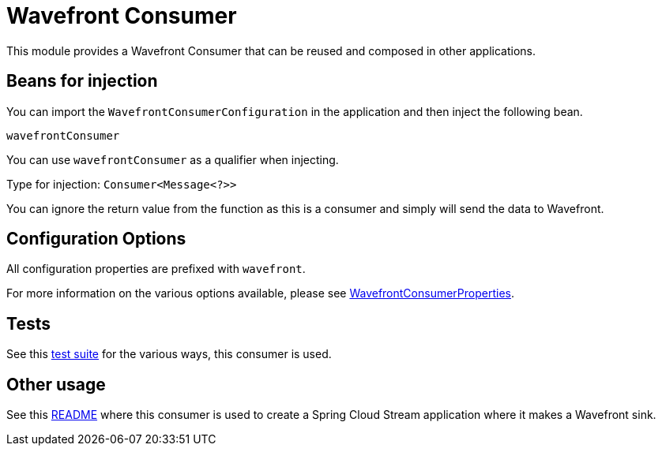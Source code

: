 = Wavefront Consumer

This module provides a Wavefront Consumer that can be reused and composed in other applications.

== Beans for injection

You can import the `WavefrontConsumerConfiguration` in the application and then inject the following bean.

`wavefrontConsumer`

You can use `wavefrontConsumer` as a qualifier when injecting.

Type for injection: `Consumer<Message<?>>`

You can ignore the return value from the function as this is a consumer and simply will send the data to Wavefront.

== Configuration Options

All configuration properties are prefixed with `wavefront`.

For more information on the various options available, please see link:src/main/java/org/springframework/cloud/fn/consumer/wavefront/WavefrontConsumerProperties.java[WavefrontConsumerProperties].

== Tests

See this link:src/test/java/org/springframework/cloud/fn/consumer/wavefront[test suite] for the various ways, this consumer is used.

== Other usage

See this https://github.com/spring-cloud/stream-applications/blob/master/applications/sink/wavefront-sink/README.adoc[README] where this consumer is used to create a Spring Cloud Stream application where it makes a Wavefront sink.
